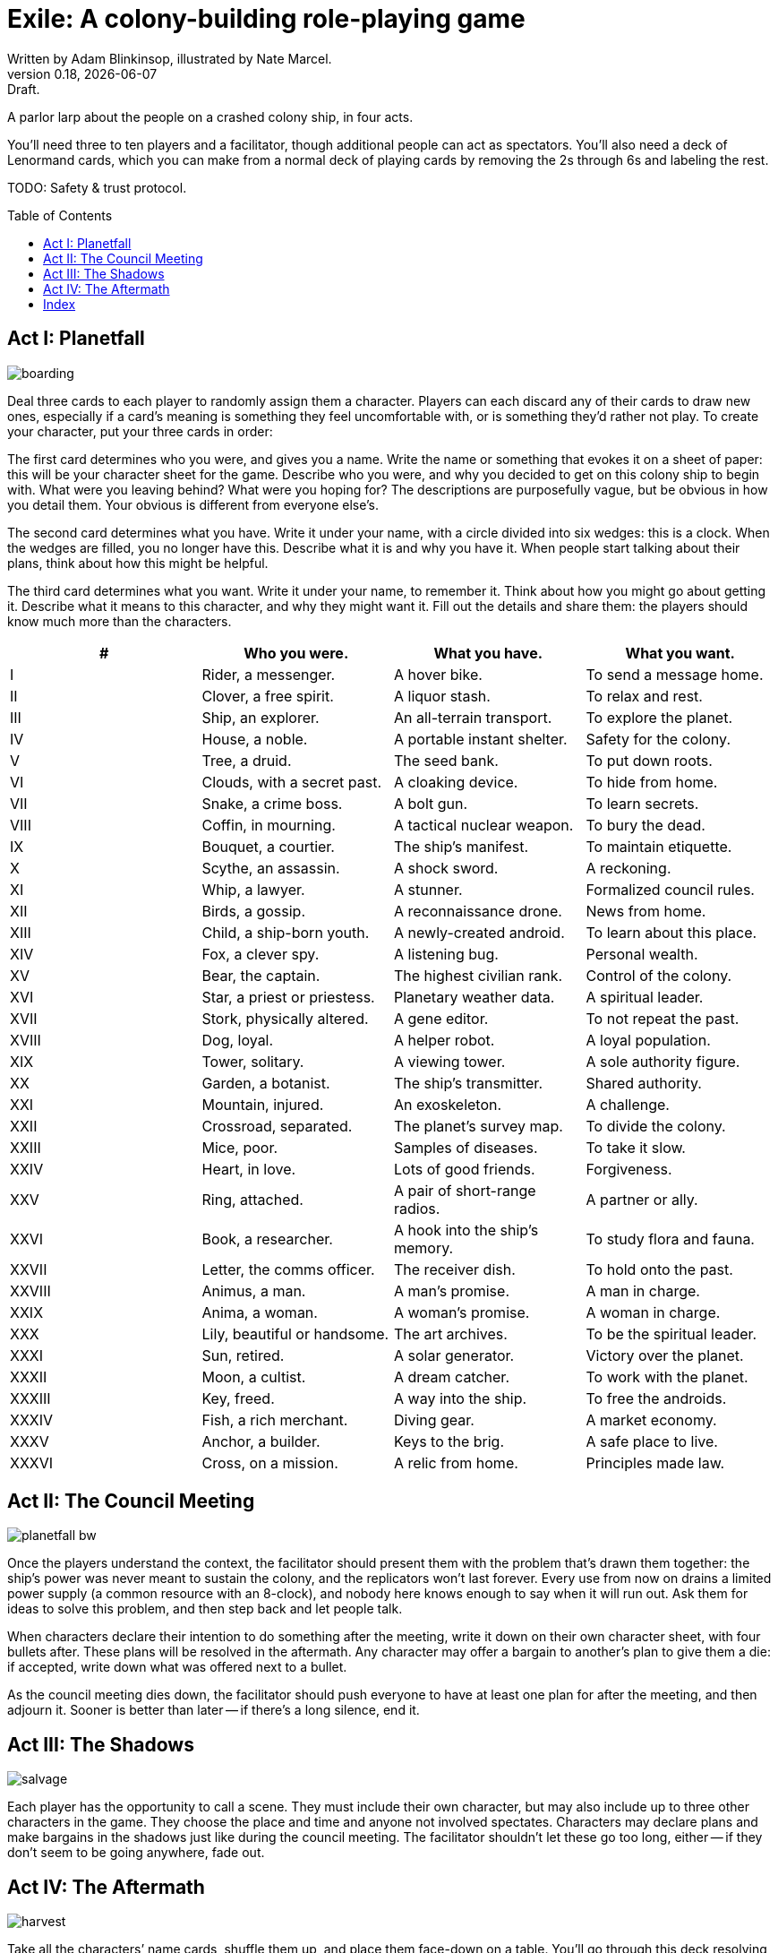 = Exile: A colony-building role-playing game
Written by Adam Blinkinsop, illustrated by Nate Marcel.
v0.18, {localdate}: Draft.
:doctype: book
:toc: preamble

A parlor larp about the people on a crashed colony ship, in four acts.

You’ll need three to ten players and a facilitator, though additional people
can act as spectators. You’ll also need a deck of Lenormand cards, which you
can make from a normal deck of playing cards by removing the 2s through 6s and
labeling the rest.

TODO: Safety & trust protocol.

== Act I: Planetfall
image::img/boarding.png[]

Deal three cards to each player to randomly assign them a character. Players
can each discard any of their cards to draw new ones, especially if a card’s
meaning is something they feel uncomfortable with, or is something they’d
rather not play. To create your character, put your three cards in order:

The first card determines who you were, and gives you a name. Write the name or
something that evokes it on a sheet of paper: this will be your character sheet
for the game. Describe who you were, and why you decided to get on this colony
ship to begin with. What were you leaving behind? What were you hoping for? The
descriptions are purposefully vague, but be obvious in how you detail them.
Your obvious is different from everyone else’s.

The second card determines what you have. Write it under your name, with a
circle divided into six wedges: this is a clock. When the wedges are filled,
you no longer have this. Describe what it is and why you have it. When people
start talking about their plans, think about how this might be helpful.

The third card determines what you want. Write it under your name, to remember
it. Think about how you might go about getting it. Describe what it means to
this character, and why they might want it. Fill out the details and share
them: the players should know much more than the characters.

|===
|# |Who you were. |What you have. |What you want.

|I
|Rider, a messenger.
|A hover bike.
|To send a message home.

|II
|Clover, a free spirit.
|A liquor stash.
|To relax and rest.

|III
|Ship, an explorer.
|An all-terrain transport.
|To explore the planet.

|IV
|House, a noble.
|A portable instant shelter.
|Safety for the colony.

|V
|Tree, a druid.
|The seed bank.
|To put down roots.

|VI
|Clouds, with a secret past.
|A cloaking device.
|To hide from home.

|VII
|Snake, a crime boss.
|A bolt gun.
|To learn secrets.

|VIII
|Coffin, in mourning.
|A tactical nuclear weapon.
|To bury the dead.

|IX
|Bouquet, a courtier.
|The ship’s manifest.
|To maintain etiquette.

|X
|Scythe, an assassin.
|A shock sword.
|A reckoning.

|XI
|Whip, a lawyer.
|A stunner.
|Formalized council rules.

|XII
|Birds, a gossip.
|A reconnaissance drone.
|News from home.

|XIII
|Child, a ship-born youth.
|A newly-created android.
|To learn about this place.

|XIV
|Fox, a clever spy.
|A listening bug.
|Personal wealth.

|XV
|Bear, the captain.
|The highest civilian rank.
|Control of the colony.

|XVI
|Star, a priest or priestess.
|Planetary weather data.
|A spiritual leader.

|XVII
|Stork, physically altered.
|A gene editor.
|To not repeat the past.

|XVIII
|Dog, loyal.
|A helper robot.
|A loyal population.

|XIX
|Tower, solitary.
|A viewing tower.
|A sole authority figure.

|XX
|Garden, a botanist.
|The ship’s transmitter.
|Shared authority.

|XXI
|Mountain, injured.
|An exoskeleton.
|A challenge.

|XXII
|Crossroad, separated.
|The planet’s survey map.
|To divide the colony.

|XXIII
|Mice, poor.
|Samples of diseases.
|To take it slow.

|XXIV
|Heart, in love.
|Lots of good friends.
|Forgiveness.

|XXV
|Ring, attached.
|A pair of short-range radios. 
|A partner or ally.

|XXVI
|Book, a researcher.
|A hook into the ship’s memory.
|To study flora and fauna.

|XXVII
|Letter, the comms officer.
|The receiver dish.
|To hold onto the past.

|XXVIII
|Animus, a man.
|A man’s promise.
|A man in charge.

|XXIX
|Anima, a woman.
|A woman’s promise.
|A woman in charge.

|XXX
|Lily, beautiful or handsome.
|The art archives.
|To be the spiritual leader.

|XXXI
|Sun, retired.
|A solar generator.
|Victory over the planet.

|XXXII
|Moon, a cultist.
|A dream catcher.
|To work with the planet.

|XXXIII
|Key, freed.
|A way into the ship.
|To free the androids.

|XXXIV
|Fish, a rich merchant.
|Diving gear.
|A market economy.

|XXXV
|Anchor, a builder.
|Keys to the brig.
|A safe place to live.

|XXXVI
|Cross, on a mission.
|A relic from home.
|Principles made law.
|===

== Act II: The Council Meeting
image::img/planetfall-bw.png[]

Once the players understand the context, the facilitator should present them
with the problem that’s drawn them together: the ship’s power was never meant
to sustain the colony, and the replicators won’t last forever. Every use from
now on drains a limited power supply (a common resource with an 8-clock), and
nobody here knows enough to say when it will run out.  Ask them for ideas to
solve this problem, and then step back and let people talk.

When characters declare their intention to do something after the meeting,
write it down on their own character sheet, with four bullets after. These
plans will be resolved in the aftermath. Any character may offer a bargain to
another’s plan to give them a die: if accepted, write down what was offered
next to a bullet.

As the council meeting dies down, the facilitator should push everyone to have
at least one plan for after the meeting, and then adjourn it.  Sooner is better
than later -- if there’s a long silence, end it.

== Act III: The Shadows
image::img/salvage.png[]

Each player has the opportunity to call a scene. They must include their own
character, but may also include up to three other characters in the game. They
choose the place and time and anyone not involved spectates. Characters may
declare plans and make bargains in the shadows just like during the council
meeting. The facilitator shouldn’t let these go too long, either -- if they
don’t seem to be going anywhere, fade out.

== Act IV: The Aftermath
image::img/harvest.png[]

Take all the characters’ name cards, shuffle them up, and place them face-down
on a table. You’ll go through this deck resolving plans until there are none
left.

Draw the top character and ask their player to choose one of their plans to
resolve. As facilitator, you may make one last devil’s bargain to that player,
which is far less constrained than the ones made by characters. It still only
grants one die. The player rolls a six-sided die for each offer accepted and
looks for the highest number rolled to determine success:

On a 1-3, the plan fails. On a 4-5, it succeeds at a cost. On a 6, it succeeds.

The lowest number determines the cost to each bargained resource -- each player
should tick down resources they supplied to that plan. Write down the results
of these plans as they’re resolved. If that character has more plans to
resolve, shuffle them back into the deck. Otherwise, pull them out.

If you want to play another session, deal out new characters to any who need
one. Act I shifts slightly to figuring out what the colony looks like after
these things happen.

[bibliography]
.Games
- Adam Koebel, Sage LaTorra. _Dungeon World_. 2012.
- D. Vincent Baker. _Apocalypse World_. 2010.
- D. Vincent Baker. _Dogs in the Vineyard_. 2004.
- John Harper, _Blades in the Dark_. 2017.
- John Harper, _Lady Blackbird_. 2011.
- Junichi Inoue. _Tenra Bansho Zero_. 2000.
- Leonard Balsera, Brian Engard, Jeremy Keller, Ryan Macklin, Mike Olson. _Fate Core_. 2014.
- Luke Crane. _Burning Wheel_. 2002.
- Morgan Jarl & Petter Karlsson, _When Our Destinies Meet_, 2012.

[index]
== Index
